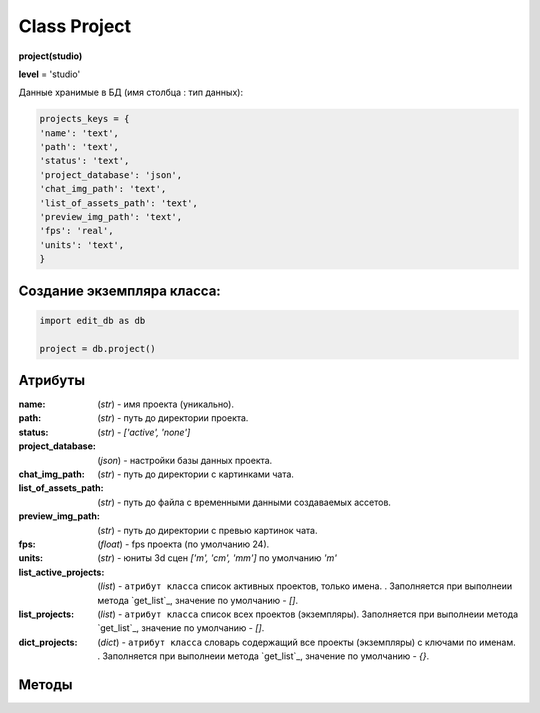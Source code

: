 .. _class-project-page:

Class Project
=============

**project(studio)**

**level** = 'studio'

Данные хранимые в БД (имя столбца : тип данных):

.. code-block:: python

  projects_keys = {
  'name': 'text',
  'path': 'text',
  'status': 'text',
  'project_database': 'json',
  'chat_img_path': 'text',
  'list_of_assets_path': 'text',
  'preview_img_path': 'text',
  'fps': 'real',
  'units': 'text',
  }
  
Создание экземпляра класса:
---------------------------

.. code-block:: python
  
  import edit_db as db
  
  project = db.project()

Атрибуты
--------

:name: (*str*) - имя проекта (уникально).

:path: (*str*) - путь до директории проекта.

:status: (*str*) - *['active', 'none']*

:project_database: (*json*) - настройки базы данных проекта.

:chat_img_path: (*str*) - путь до директории с картинками чата.

:list_of_assets_path: (*str*) - путь до файла с временными данными создаваемых ассетов.

:preview_img_path: (*str*) - путь до директории с превью картинок чата.

:fps: (*float*) - fps проекта (по умолчанию 24).

:units: (*str*) - юниты 3d сцен *['m', 'cm', 'mm']* по умолчанию *'m'*

:list_active_projects: (*list*) - ``атрибут класса`` список активных проектов, только имена. . Заполняется при выполнеии метода `get_list`_, значение по умолчанию - *[]*.

:list_projects:  (*list*) - ``атрибут класса`` список всех проектов (экземпляры). Заполняется при выполнеии метода `get_list`_, значение по умолчанию - *[]*.

:dict_projects: (*dict*) - ``атрибут класса`` словарь содержащий все проекты (экземпляры) с ключами по именам. . Заполняется при выполнеии метода `get_list`_, значение по умолчанию - *{}*.

Методы
------
  
.. py:function:: add_project(project_name, project_path)

  создаёт проект.
  
  .. note:: при создании проекта новый экземпляр не возвращается, заполняются поля текущего экземпляра.
  
  **Параметры:**
  
  * **project_name** (*str*) - имя проекта, если имя не указано, но указана директория, проект будет назван именем директории
  * **project_path** (*str - path*) - путь к директории проекта, если путь не указан, директория проекта будет создана в директории студии
  * **return** - (*True, 'Ok!'*) или (*False, comment*)

.. py:function:: init(name[, new=True])

  инициализирует экземпляр по имени (заполняет поля экземпляра), чтение БД.
  
  **Параметры:**
  
  * **name** (*str*) - имя проекта
  * **new** (*bool*) - если new= *True* - возвращает новый инициализированный экземпляр, если *False* то инициализирует текущий экземпляр
  * **return** - новый экземпляр (*project*) / (*True,  'Ok!'*) или (*False, comment*)

.. py:function:: init_by_keys(keys[, new=True])

  инициализирует экземпляр по словарю (заполняет поля экземпляра), без чтения БД
  
  **Параметры:**
  
  * **keys** (*dict*) - словарь по *projects_keys*
  * **new** (*bool*) - если new= *True* - возвращает новый инициализированный экземпляр, если *False* то инициализирует текущий экземпляр
  * **return**  - новый экземпляр (*project*) / (*True,  'Ok!'*) или (*False, comment*)

.. py:function:: get_list()

  чтение существующих проектов.
  
  .. note:: не возвращает экземпляры, только заполняет ``поля класса``: **list_active_projects**, **list_projects**, **dict_projects**. (см. `Атрибуты`_ )
  
  * **return** - (*True,  'Ok!'*) или (*False, comment*)

.. py:function:: rename_project(new_name)
  
  переименование проекта (данного экземпляра), заполняются поля экземпляра, ``перезагружает studio.list_projects. ????``
  
  **Параметры:**
  
  * **new_name** (*str*) - новое имя отдела
  * **return** - (*True, 'Ok!'*) или (*False, comment*).

.. py:function:: remove_project()

  удаляет проект из БД (не удаляя файловую структуру), ``перезагружает studio.list_projects ???``, приводит экземпляр к сосотоянию *empty* (все поля по *projects_keys* = *False*).
  
  **Параметры:**
  
  * **return** - (*True, 'Ok!'*) или (*False, comment*).

.. py:function:: edit_status(status)

  изменение статуса проекта.
  
  **Параметры:**
  
  * **status** (*str*) - присваиваемый статус
  * **return** - (*True, 'Ok!'*) или (*False, comment*)

.. py:function:: make_folders(root)

  создаёт файловую структуру проекта, при отсутствии.
  
  **Параметры:**
  
  * **root** (*str - path*) - корневой каталог проекта
  * **return** - *None*.
